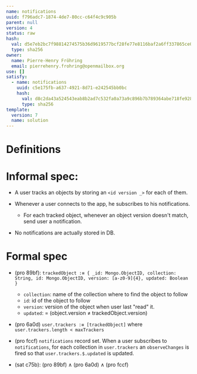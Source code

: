 #+BEGIN_SRC yaml
---
name: notifications
uuid: f796adc7-1874-4de7-80cc-c64f4c9c905b
parent: null
version: 4
status: raw
hash:
  val: d5e7eb2bc7f98814274575b36d9619577bcf28fe77e8116baf2a6ff337865ce0
  type: sha256
owner:
  name: Pierre-Henry Fröhring
  email: pierrehenry.frohring@openmailbox.org
use: []
satisfy:
  - name: notifications
    uuid: c5e175fb-a637-4921-8d71-e242545bb0bc
    hash:
      val: d8c2da43a524543eab8b2ad7c532fa0a73a9c896b7b789364abe718fe92802df
      type: sha256
template:
  version: 7
  name: solution
---
#+END_SRC



* Definitions



* Informal spec:

  - A user tracks an objects by storing an ~<id version _>~ for each of them.

  - Whenever a user connects to the app, he subscribes to his notifications.
      - For each tracked object, whenever an object version doesn't match, send user a notification.

  - No notifications are actually stored in DB.



* Formal spec

  - (pro 89bf): ~trackedObject :≡ { _id: Mongo.ObjectID, collection: String, id: Mongo.ObjectID, version: [a-z0-9]{4}, updated: Boolean }~
      - ~collection~: name of the collection where to find the object to follow
      - ~id~: id of the object to follow
      - ~version~: version of the object when user last "read" it.
      - ~updated~: = (object.version ≠ trackedObject.version)

  - (pro 6a0d) ~user.trackers :≡ [trackedObject]~ where ~user.trackers.length < maxTrackers~

  - (pro fccf) ~notifications~ record set.  When a user subscribes to
    ~notifications~, for each collection in ~user.trackers~ an ~observeChanges~ is
    fired so that ~user.trackers.$.updated~ is updated.

  - (sat c75b): (pro 89bf) ∧ (pro 6a0d) ∧ (pro fccf)

